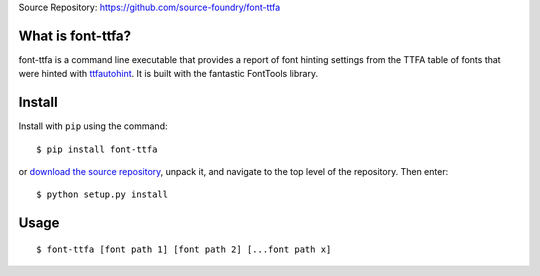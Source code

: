 Source Repository: `<https://github.com/source-foundry/font-ttfa>`_

What is font-ttfa?
----------------------------

font-ttfa is a command line executable that provides a report of font hinting settings from the TTFA table of fonts that were hinted with `ttfautohint <http://www.freetype.org/ttfautohint/>`_.  It is built with the fantastic FontTools library.


Install
--------------

Install with ``pip`` using the command:

::

    $ pip install font-ttfa


or `download the source repository <https://github.com/source-foundry/font-ttfa/tarball/master>`_, unpack it, and navigate to the top level of the repository.  Then enter:


::

    $ python setup.py install


Usage
------------


::

    $ font-ttfa [font path 1] [font path 2] [...font path x]

